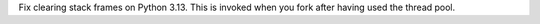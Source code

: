 Fix clearing stack frames on Python 3.13. This is invoked when you
fork after having used the thread pool.
